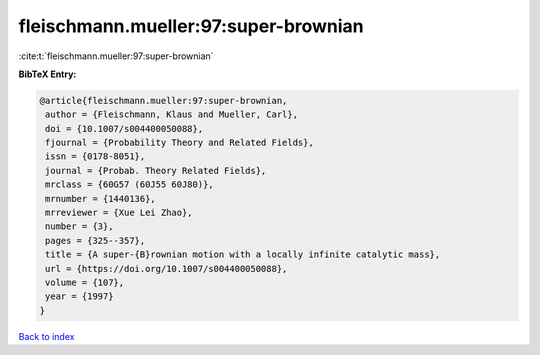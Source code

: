 fleischmann.mueller:97:super-brownian
=====================================

:cite:t:`fleischmann.mueller:97:super-brownian`

**BibTeX Entry:**

.. code-block:: bibtex

   @article{fleischmann.mueller:97:super-brownian,
    author = {Fleischmann, Klaus and Mueller, Carl},
    doi = {10.1007/s004400050088},
    fjournal = {Probability Theory and Related Fields},
    issn = {0178-8051},
    journal = {Probab. Theory Related Fields},
    mrclass = {60G57 (60J55 60J80)},
    mrnumber = {1440136},
    mrreviewer = {Xue Lei Zhao},
    number = {3},
    pages = {325--357},
    title = {A super-{B}rownian motion with a locally infinite catalytic mass},
    url = {https://doi.org/10.1007/s004400050088},
    volume = {107},
    year = {1997}
   }

`Back to index <../By-Cite-Keys.rst>`_
